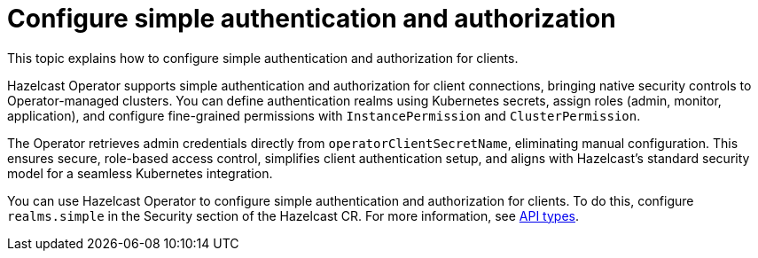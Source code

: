 = Configure simple authentication and authorization
:description: This topic explains how to configure simple authentication and authorization for clients.

{description}

Hazelcast Operator supports simple authentication and authorization for client connections, bringing native security controls to Operator-managed clusters. You can define authentication realms using Kubernetes secrets, assign roles (admin, monitor, application), and configure fine-grained permissions with `InstancePermission` and `ClusterPermission`. 

The Operator retrieves admin credentials directly from `operatorClientSecretName`, eliminating manual configuration. This ensures secure, role-based access control, simplifies client authentication setup, and aligns with Hazelcast's standard security model for a seamless Kubernetes integration.

You can use Hazelcast Operator to configure simple authentication and authorization for clients. To do this, configure `realms.simple` in the Security section of the Hazelcast CR. For more information, see xref:api-ref.adoc#security[API types].
